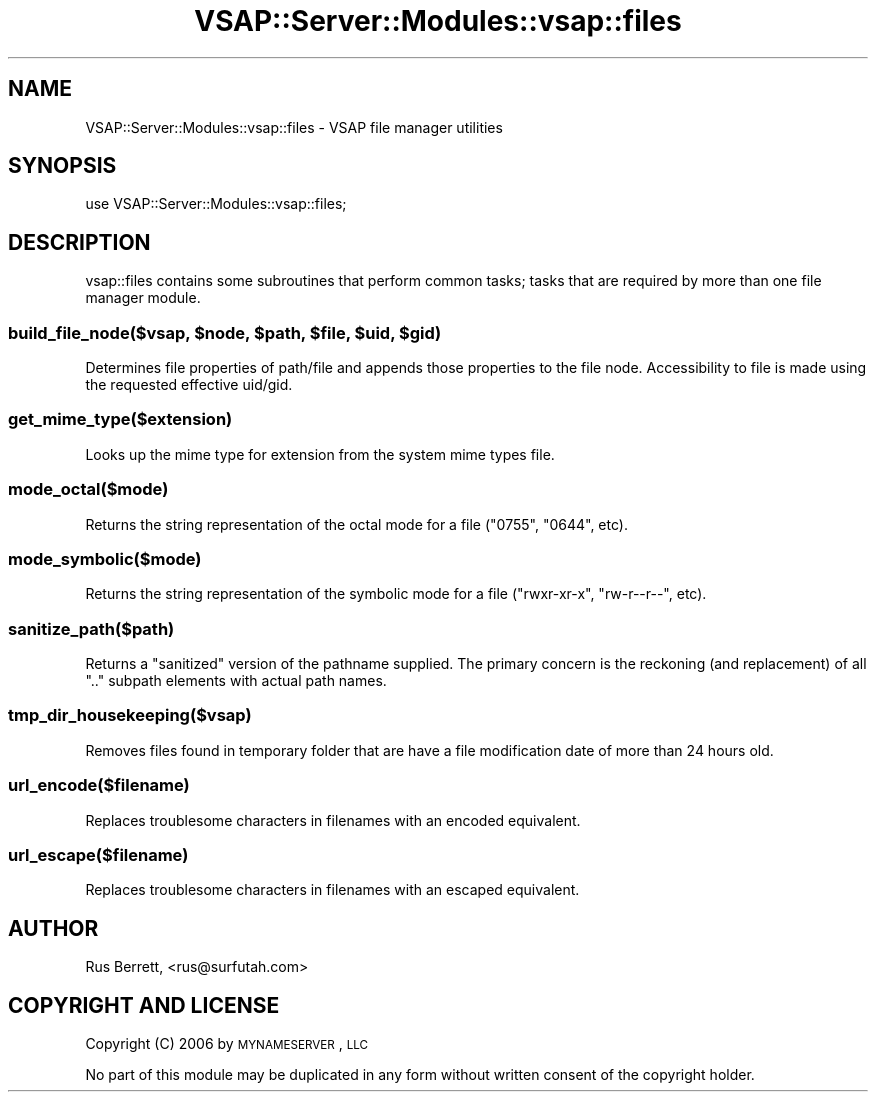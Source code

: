 .\" Automatically generated by Pod::Man 2.22 (Pod::Simple 3.28)
.\"
.\" Standard preamble:
.\" ========================================================================
.de Sp \" Vertical space (when we can't use .PP)
.if t .sp .5v
.if n .sp
..
.de Vb \" Begin verbatim text
.ft CW
.nf
.ne \\$1
..
.de Ve \" End verbatim text
.ft R
.fi
..
.\" Set up some character translations and predefined strings.  \*(-- will
.\" give an unbreakable dash, \*(PI will give pi, \*(L" will give a left
.\" double quote, and \*(R" will give a right double quote.  \*(C+ will
.\" give a nicer C++.  Capital omega is used to do unbreakable dashes and
.\" therefore won't be available.  \*(C` and \*(C' expand to `' in nroff,
.\" nothing in troff, for use with C<>.
.tr \(*W-
.ds C+ C\v'-.1v'\h'-1p'\s-2+\h'-1p'+\s0\v'.1v'\h'-1p'
.ie n \{\
.    ds -- \(*W-
.    ds PI pi
.    if (\n(.H=4u)&(1m=24u) .ds -- \(*W\h'-12u'\(*W\h'-12u'-\" diablo 10 pitch
.    if (\n(.H=4u)&(1m=20u) .ds -- \(*W\h'-12u'\(*W\h'-8u'-\"  diablo 12 pitch
.    ds L" ""
.    ds R" ""
.    ds C` ""
.    ds C' ""
'br\}
.el\{\
.    ds -- \|\(em\|
.    ds PI \(*p
.    ds L" ``
.    ds R" ''
'br\}
.\"
.\" Escape single quotes in literal strings from groff's Unicode transform.
.ie \n(.g .ds Aq \(aq
.el       .ds Aq '
.\"
.\" If the F register is turned on, we'll generate index entries on stderr for
.\" titles (.TH), headers (.SH), subsections (.SS), items (.Ip), and index
.\" entries marked with X<> in POD.  Of course, you'll have to process the
.\" output yourself in some meaningful fashion.
.ie \nF \{\
.    de IX
.    tm Index:\\$1\t\\n%\t"\\$2"
..
.    nr % 0
.    rr F
.\}
.el \{\
.    de IX
..
.\}
.\"
.\" Accent mark definitions (@(#)ms.acc 1.5 88/02/08 SMI; from UCB 4.2).
.\" Fear.  Run.  Save yourself.  No user-serviceable parts.
.    \" fudge factors for nroff and troff
.if n \{\
.    ds #H 0
.    ds #V .8m
.    ds #F .3m
.    ds #[ \f1
.    ds #] \fP
.\}
.if t \{\
.    ds #H ((1u-(\\\\n(.fu%2u))*.13m)
.    ds #V .6m
.    ds #F 0
.    ds #[ \&
.    ds #] \&
.\}
.    \" simple accents for nroff and troff
.if n \{\
.    ds ' \&
.    ds ` \&
.    ds ^ \&
.    ds , \&
.    ds ~ ~
.    ds /
.\}
.if t \{\
.    ds ' \\k:\h'-(\\n(.wu*8/10-\*(#H)'\'\h"|\\n:u"
.    ds ` \\k:\h'-(\\n(.wu*8/10-\*(#H)'\`\h'|\\n:u'
.    ds ^ \\k:\h'-(\\n(.wu*10/11-\*(#H)'^\h'|\\n:u'
.    ds , \\k:\h'-(\\n(.wu*8/10)',\h'|\\n:u'
.    ds ~ \\k:\h'-(\\n(.wu-\*(#H-.1m)'~\h'|\\n:u'
.    ds / \\k:\h'-(\\n(.wu*8/10-\*(#H)'\z\(sl\h'|\\n:u'
.\}
.    \" troff and (daisy-wheel) nroff accents
.ds : \\k:\h'-(\\n(.wu*8/10-\*(#H+.1m+\*(#F)'\v'-\*(#V'\z.\h'.2m+\*(#F'.\h'|\\n:u'\v'\*(#V'
.ds 8 \h'\*(#H'\(*b\h'-\*(#H'
.ds o \\k:\h'-(\\n(.wu+\w'\(de'u-\*(#H)/2u'\v'-.3n'\*(#[\z\(de\v'.3n'\h'|\\n:u'\*(#]
.ds d- \h'\*(#H'\(pd\h'-\w'~'u'\v'-.25m'\f2\(hy\fP\v'.25m'\h'-\*(#H'
.ds D- D\\k:\h'-\w'D'u'\v'-.11m'\z\(hy\v'.11m'\h'|\\n:u'
.ds th \*(#[\v'.3m'\s+1I\s-1\v'-.3m'\h'-(\w'I'u*2/3)'\s-1o\s+1\*(#]
.ds Th \*(#[\s+2I\s-2\h'-\w'I'u*3/5'\v'-.3m'o\v'.3m'\*(#]
.ds ae a\h'-(\w'a'u*4/10)'e
.ds Ae A\h'-(\w'A'u*4/10)'E
.    \" corrections for vroff
.if v .ds ~ \\k:\h'-(\\n(.wu*9/10-\*(#H)'\s-2\u~\d\s+2\h'|\\n:u'
.if v .ds ^ \\k:\h'-(\\n(.wu*10/11-\*(#H)'\v'-.4m'^\v'.4m'\h'|\\n:u'
.    \" for low resolution devices (crt and lpr)
.if \n(.H>23 .if \n(.V>19 \
\{\
.    ds : e
.    ds 8 ss
.    ds o a
.    ds d- d\h'-1'\(ga
.    ds D- D\h'-1'\(hy
.    ds th \o'bp'
.    ds Th \o'LP'
.    ds ae ae
.    ds Ae AE
.\}
.rm #[ #] #H #V #F C
.\" ========================================================================
.\"
.IX Title "VSAP::Server::Modules::vsap::files 3"
.TH VSAP::Server::Modules::vsap::files 3 "2014-06-27" "perl v5.10.1" "User Contributed Perl Documentation"
.\" For nroff, turn off justification.  Always turn off hyphenation; it makes
.\" way too many mistakes in technical documents.
.if n .ad l
.nh
.SH "NAME"
VSAP::Server::Modules::vsap::files \- VSAP file manager utilities
.SH "SYNOPSIS"
.IX Header "SYNOPSIS"
.Vb 1
\&  use VSAP::Server::Modules::vsap::files;
.Ve
.SH "DESCRIPTION"
.IX Header "DESCRIPTION"
vsap::files contains some subroutines that perform common tasks; tasks
that are required by more than one file manager module.
.ie n .SS "build_file_node($vsap, $node, $path, $file, $uid, $gid)"
.el .SS "build_file_node($vsap, \f(CW$node\fP, \f(CW$path\fP, \f(CW$file\fP, \f(CW$uid\fP, \f(CW$gid\fP)"
.IX Subsection "build_file_node($vsap, $node, $path, $file, $uid, $gid)"
Determines file properties of path/file and appends those properties to 
the file node.  Accessibility to file is made using the requested 
effective uid/gid.
.SS "get_mime_type($extension)"
.IX Subsection "get_mime_type($extension)"
Looks up the mime type for extension from the system mime types file.
.SS "mode_octal($mode)"
.IX Subsection "mode_octal($mode)"
Returns the string representation of the octal mode for a file (\*(L"0755\*(R", 
\&\*(L"0644\*(R", etc).
.SS "mode_symbolic($mode)"
.IX Subsection "mode_symbolic($mode)"
Returns the string representation of the symbolic mode for a file 
(\*(L"rwxr-xr-x\*(R", \*(L"rw\-r\*(--r\-\-\*(R", etc).
.SS "sanitize_path($path)"
.IX Subsection "sanitize_path($path)"
Returns a \*(L"sanitized\*(R" version of the pathname supplied.  The primary 
concern is the reckoning (and replacement) of all \*(L"..\*(R" subpath elements 
with actual path names.
.SS "tmp_dir_housekeeping($vsap)"
.IX Subsection "tmp_dir_housekeeping($vsap)"
Removes files found in temporary folder that are have a file modification
date of more than 24 hours old.
.SS "url_encode($filename)"
.IX Subsection "url_encode($filename)"
Replaces troublesome characters in filenames with an encoded equivalent.
.SS "url_escape($filename)"
.IX Subsection "url_escape($filename)"
Replaces troublesome characters in filenames with an escaped equivalent.
.SH "AUTHOR"
.IX Header "AUTHOR"
Rus Berrett, <rus@surfutah.com>
.SH "COPYRIGHT AND LICENSE"
.IX Header "COPYRIGHT AND LICENSE"
Copyright (C) 2006 by \s-1MYNAMESERVER\s0, \s-1LLC\s0
.PP
No part of this module may be duplicated in any form without written
consent of the copyright holder.

